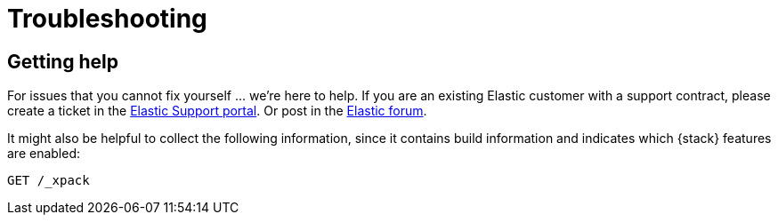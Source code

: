 [[troubleshooting]]
= Troubleshooting

[partintro]
--
Having trouble? Here are solutions to common problems you might encounter.

* <<help>>

--

[[help]]
== Getting help

For issues that you cannot fix yourself … we’re here to help.
If you are an existing Elastic customer with a support contract, please create
a ticket in the
https://support.elastic.co/customers/s/login/[Elastic Support portal].
Or post in the https://discuss.elastic.co/[Elastic forum].

It might also be helpful to collect the following information, since it contains
build information and indicates which {stack} features are enabled:

[source,js]
--------------------------------------------------
GET /_xpack
--------------------------------------------------

